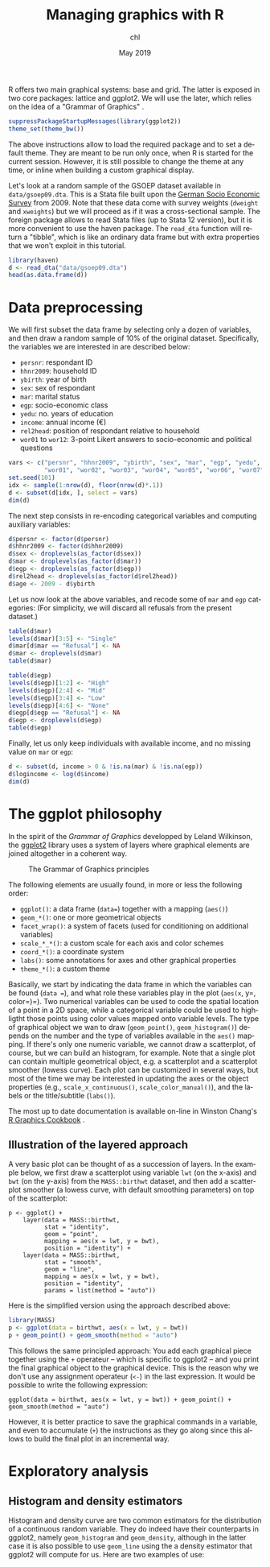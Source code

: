 #+TITLE: Managing graphics with R
#+AUTHOR: chl
#+DATE: May 2019
#+LANGUAGE: en
#+OPTIONS: num:2 toc:nil
#+PROPERTY: header-args :cache no :exports both :results output :res 300 :width 800 :height 800 :session *R*

R offers two main graphical systems: base and grid. The latter is exposed in two core packages: lattice and ggplot2. We will use the later, which relies on the idea of a "Grammar of Graphics" \cite{wilkinson-2005-gramm-graph}.

#+BEGIN_SRC R
suppressPackageStartupMessages(library(ggplot2))
theme_set(theme_bw())
#+END_SRC

The above instructions allow to load the required package and to set a default theme. They are meant to be run only once, when R is started for the current session. However, it is still possible to change the theme at any time, or inline when building a custom graphical display.

Let's look at a random sample of the GSOEP dataset available in =data/gsoep09.dta=. This is a Stata file built upon the [[https://www.eui.eu/Research/Library/ResearchGuides/Economics/Statistics/DataPortal/GSOEP][German Socio Economic Survey]] from 2009. Note that these data come with survey weights (=dweight= and =xweights=) but we will proceed as if it was a cross-sectional sample. The foreign package allows to read Stata files (up to Stata 12 version), but it is more convenient to use the haven package. The =read_dta= function will return a "tibble", which is like an ordinary data frame but with extra properties that we won't exploit in this tutorial.

#+BEGIN_SRC R
library(haven)
d <- read_dta("data/gsoep09.dta")
head(as.data.frame(d))
#+END_SRC

* Data preprocessing

We will first subset the data frame by selecting only a dozen of variables, and then draw a random sample of 10% of the original dataset. Specifically, the variables we are interested in are described below:

- =persnr=: respondant ID
- =hhnr2009=: household ID
- =ybirth=: year of birth
- =sex=: sex of respondant
- =mar=: marital status
- =egp=: socio-economic class
- =yedu=: no. years of education
- =income=: annual income (€)
- =rel2head=: position of respondant relative to household
- =wor01= to =wor12=: 3-point Likert answers to socio-economic and political questions

#+BEGIN_SRC R
vars <- c("persnr", "hhnr2009", "ybirth", "sex", "mar", "egp", "yedu", "income", "rel2head",
          "wor01", "wor02", "wor03", "wor04", "wor05", "wor06", "wor07", "wor08", "wor09", "wor10", "wor11", "wor12")
set.seed(101)
idx <- sample(1:nrow(d), floor(nrow(d)*.1))
d <- subset(d[idx, ], select = vars)
dim(d)
#+END_SRC

The next step consists in re-encoding categorical variables and computing auxiliary variables:

#+BEGIN_SRC R
d$persnr <- factor(d$persnr)
d$hhnr2009 <- factor(d$hhnr2009)
d$sex <- droplevels(as_factor(d$sex))
d$mar <- droplevels(as_factor(d$mar))
d$egp <- droplevels(as_factor(d$egp))
d$rel2head <- droplevels(as_factor(d$rel2head))
d$age <- 2009 - d$ybirth
#+END_SRC

Let us now look at the above variables, and recode some of =mar= and =egp= categories: (For simplicity, we will discard all refusals from the present dataset.)

#+BEGIN_SRC R
table(d$mar)
levels(d$mar)[3:5] <- "Single"
d$mar[d$mar == "Refusal"] <- NA
d$mar <- droplevels(d$mar)
table(d$mar)
#+END_SRC

#+BEGIN_SRC R
table(d$egp)
levels(d$egp)[1:2] <- "High"
levels(d$egp)[2:4] <- "Mid"
levels(d$egp)[3:4] <- "Low"
levels(d$egp)[4:6] <- "None"
d$egp[d$egp == "Refusal"] <- NA
d$egp <- droplevels(d$egp)
table(d$egp)
#+END_SRC

Finally, let us only keep individuals with available income, and no missing value on =mar= or =egp=:

#+BEGIN_SRC R
d <- subset(d, income > 0 & !is.na(mar) & !is.na(egp))
d$logincome <- log(d$income)
dim(d)
#+END_SRC

* The ggplot philosophy

In the spirit of the /Grammar of Graphics/ developped by Leland Wilkinson, the [[https://ggplot2.tidyverse.org/][ggplot2]] library uses a system of layers where graphical elements are joined altogether in a coherent way.

#+CAPTION: The Grammar of Graphics principles
#+NAME: fig:lang-r-ggplot-001
#+LABEL: fig:lang-r-ggplot-001
#+ATTR_HTML: :width 640px
#+ATTR_LATEX: :width 0.8\linewidth
[[./assets/lang-r-ggplot-001.png]]

The following elements are usually found, in more or less the following order:

- =ggplot()=: a data frame (=data==) together with a mapping (=aes()=)
- =geom_*()=: one or more geometrical objects
- =facet_wrap()=: a system of facets (used for conditioning on additional variables)
- =scale_*_*()=: a custom scale for each axis and color schemes
- =coord_*()=: a coordinate system
- =labs()=: some annotations for axes and other graphical properties
- =theme_*()=: a custom theme

Basically, we start by indicating the data frame in which the variables can be found (=data ==), and what role these variables play in the plot (=aes(x=, y=, color=)=). Two numerical variables can be used to code the spatial location of a point in a 2D space, while a categorical variable could be used to highligtht those points using color values mapped onto variable levels. The type of graphical object we wan to draw (=geom_point()=, =geom_histogram()=) depends on the number and the type of variables available in the =aes()= mapping. If there's only one numeric variable, we cannot draw a scatterplot, of course, but we can build an histogram, for example. Note that a single plot can contain multiple geometrical object, e.g. a scatterplot and a scatterplot smoother (lowess curve). Each plot can be customized in several ways, but most of the time we may be interested in updating the axes or the object properties (e.g., =scale_x_continuous()=, =scale_color_manual()=), and the labels or the title/subtitle (=labs()=).

The most up to date documentation is available on-line in Winston Chang's [[https://r-graphics.org/][R Graphics Cookbook]] \cite{chang-2013-r-graph-cookb}.

** Illustration of the layered approach

A very basic plot can be thought of as a succession of layers. In the example below, we first draw a scatterplot using variable =lwt= (on the x-axis) and =bwt= (on the y-axis) from the =MASS::birthwt= dataset, and then add a scatterplot smoother (a lowess curve, with default smoothing parameters) on top of the scatterplot:

#+BEGIN_EXAMPLE
p <- ggplot() +
    layer(data = MASS::birthwt,
          stat = "identity",
          geom = "point",
          mapping = aes(x = lwt, y = bwt),
          position = "identity") +
    layer(data = MASS::birthwt,
          stat = "smooth",
          geom = "line",
          mapping = aes(x = lwt, y = bwt),
          position = "identity",
          params = list(method = "auto"))
#+END_EXAMPLE

Here is the simplified version using the approach described above:

#+BEGIN_SRC R :file assets/lang-r-ggplot-002.png :results graphics file
library(MASS)
p <- ggplot(data = birthwt, aes(x = lwt, y = bwt))
p + geom_point() + geom_smooth(method = "auto")
#+END_SRC

This follows the same principled approach: You add each graphical piece together using the =+= operateur -- which is specific to ggplot2 -- and you print the final graphical object to the graphical device. This is the reason why we don't use any assignment operateur (=<-=) in the last expression. It would be possible to write the following expression:

#+BEGIN_EXAMPLE
ggplot(data = birthwt, aes(x = lwt, y = bwt)) + geom_point() + geom_smooth(method = "auto")
#+END_EXAMPLE

However, it is better practice to save the graphical commands in a variable, and even to accumulate (=+=) the instructions as they go along since this allows to build the final plot in an incremental way.

* Exploratory analysis

** Histogram and density estimators

Histogram and density curve are two common estimators for the distribution of a continuous random variable. They do indeed have their counterparts in ggplot2, namely =geom_histogram= and =geom_density=, although in the latter case it is also possible to use =geom_line= using the a density estimator that ggplot2 will compute for us. Here are two examples of use:

